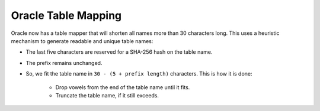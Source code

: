 ====================
Oracle Table Mapping
====================

Oracle now has a table mapper that will shorten all names more than 30 characters long. This uses a heuristic
mechanism to generate readable and unique table names:

- The last five characters are reserved for a SHA-256 hash on the table name.
- The prefix remains unchanged.
- So, we fit the table name in ``30 - (5 + prefix length)`` characters. This is how it is done:

    - Drop vowels from the end of the table name until it fits.
    - Truncate the table name, if it still exceeds.

